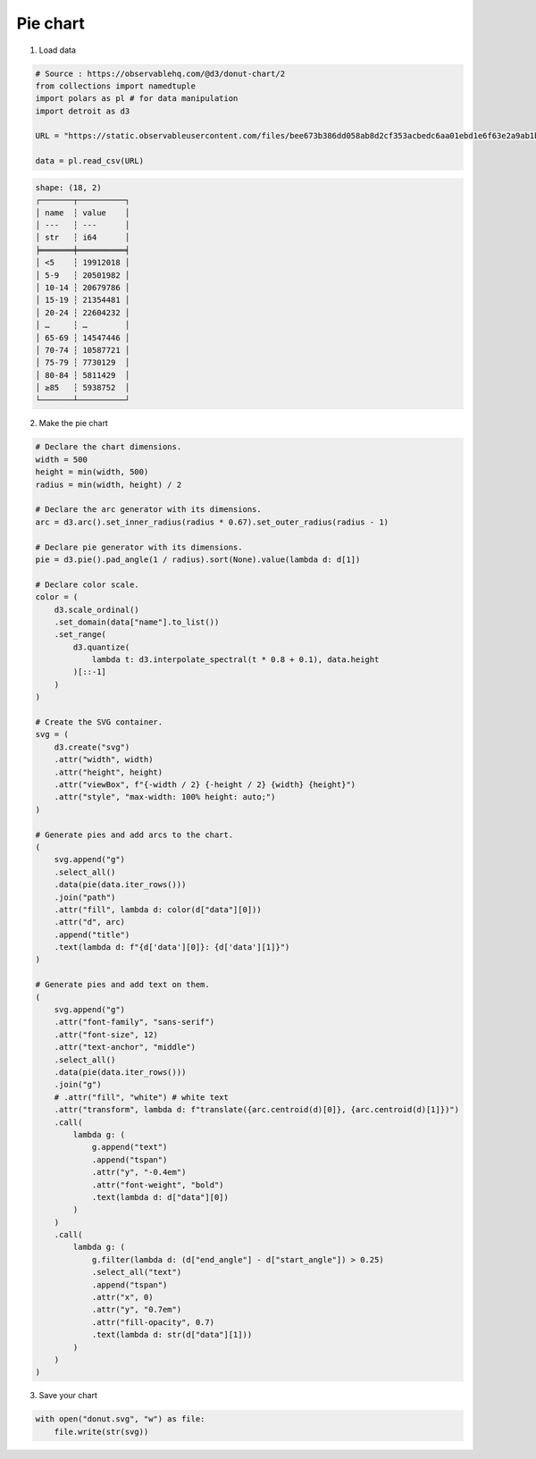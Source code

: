 Pie chart
=========

.. image:: figures/light-donut.svg
   :align: center
   :class: only-light

.. image:: figures/dark-donut.svg
   :align: center
   :class: only-dark

1. Load data

.. code:: python

   # Source : https://observablehq.com/@d3/donut-chart/2
   from collections import namedtuple
   import polars as pl # for data manipulation
   import detroit as d3

   URL = "https://static.observableusercontent.com/files/bee673b386dd058ab8d2cf353acbedc6aa01ebd1e6f63e2a9ab1b4273c7e6efd1eeea526345e4be7f0012d5db3ec743ef39ad9e6a043c196670bf9658cb02e79?response-content-disposition=attachment%3Bfilename*%3DUTF-8%27%27population-by-age.csv"

   data = pl.read_csv(URL)

.. code::

   shape: (18, 2)
   ┌───────┬──────────┐
   │ name  ┆ value    │
   │ ---   ┆ ---      │
   │ str   ┆ i64      │
   ╞═══════╪══════════╡
   │ <5    ┆ 19912018 │
   │ 5-9   ┆ 20501982 │
   │ 10-14 ┆ 20679786 │
   │ 15-19 ┆ 21354481 │
   │ 20-24 ┆ 22604232 │
   │ …     ┆ …        │
   │ 65-69 ┆ 14547446 │
   │ 70-74 ┆ 10587721 │
   │ 75-79 ┆ 7730129  │
   │ 80-84 ┆ 5811429  │
   │ ≥85   ┆ 5938752  │
   └───────┴──────────┘

2. Make the pie chart

.. code:: python

   # Declare the chart dimensions.
   width = 500
   height = min(width, 500)
   radius = min(width, height) / 2

   # Declare the arc generator with its dimensions.
   arc = d3.arc().set_inner_radius(radius * 0.67).set_outer_radius(radius - 1)

   # Declare pie generator with its dimensions.
   pie = d3.pie().pad_angle(1 / radius).sort(None).value(lambda d: d[1])

   # Declare color scale.
   color = (
       d3.scale_ordinal()
       .set_domain(data["name"].to_list())
       .set_range(
           d3.quantize(
               lambda t: d3.interpolate_spectral(t * 0.8 + 0.1), data.height
           )[::-1]
       )
   )

   # Create the SVG container.
   svg = (
       d3.create("svg")
       .attr("width", width)
       .attr("height", height)
       .attr("viewBox", f"{-width / 2} {-height / 2} {width} {height}")
       .attr("style", "max-width: 100% height: auto;")
   )

   # Generate pies and add arcs to the chart.
   (
       svg.append("g")
       .select_all()
       .data(pie(data.iter_rows()))
       .join("path")
       .attr("fill", lambda d: color(d["data"][0]))
       .attr("d", arc)
       .append("title")
       .text(lambda d: f"{d['data'][0]}: {d['data'][1]}")
   )

   # Generate pies and add text on them.
   (
       svg.append("g")
       .attr("font-family", "sans-serif")
       .attr("font-size", 12)
       .attr("text-anchor", "middle")
       .select_all()
       .data(pie(data.iter_rows()))
       .join("g")
       # .attr("fill", "white") # white text
       .attr("transform", lambda d: f"translate({arc.centroid(d)[0]}, {arc.centroid(d)[1]})")
       .call(
           lambda g: (
               g.append("text")
               .append("tspan")
               .attr("y", "-0.4em")
               .attr("font-weight", "bold")
               .text(lambda d: d["data"][0])
           )
       )
       .call(
           lambda g: (
               g.filter(lambda d: (d["end_angle"] - d["start_angle"]) > 0.25)
               .select_all("text")
               .append("tspan")
               .attr("x", 0)
               .attr("y", "0.7em")
               .attr("fill-opacity", 0.7)
               .text(lambda d: str(d["data"][1]))
           )
       )
   )

3. Save your chart

.. code:: python

   with open("donut.svg", "w") as file:
       file.write(str(svg))
